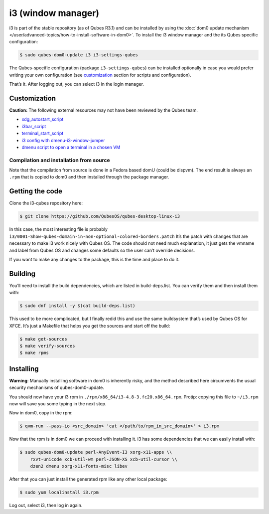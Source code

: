 ===================
i3 (window manager)
===================


i3 is part of the stable repository (as of Qubes R3.1) and can be
installed by using the :doc:`dom0 update mechanism </user/advanced-topics/how-to-install-software-in-dom0>`. To install the i3
window manager and the its Qubes specific configuration:

.. code:: bash

      $ sudo qubes-dom0-update i3 i3-settings-qubes


The Qubes-specific configuration (package ``i3-settings-qubes``) can be
installed optionally in case you would prefer writing your own
configuration (see `customization <#customization>`__ section for
scripts and configuration).

That’s it. After logging out, you can select i3 in the login manager.

Customization
-------------


**Caution:** The following external resources may not have been reviewed
by the Qubes team.

- `xdg_autostart_script <https://gist.github.com/SietsevanderMolen/7b4cc32ce7b4884513b0a639540e454f>`__

- `i3bar_script <https://gist.github.com/SietsevanderMolen/e7f594f209dfaa3596907e427b657e30>`__

- `terminal_start_script <https://gist.github.com/SietsevanderMolen/7c6f2b5773dbc0c08e1509e49abd1e96>`__

- `i3 config with dmenu-i3-window-jumper <https://github.com/anadahz/qubes-i3-config/blob/master/config>`__

- `dmenu script to open a terminal in a chosen VM <https://gist.github.com/dmoerner/65528941dd20b05c98ee79e92d7e0183>`__



Compilation and installation from source
^^^^^^^^^^^^^^^^^^^^^^^^^^^^^^^^^^^^^^^^


Note that the compilation from source is done in a Fedora based domU
(could be dispvm). The end result is always an ``.rpm`` that is copied
to dom0 and then installed through the package manager.

Getting the code
----------------


Clone the i3-qubes repository here:

.. code:: bash

      $ git clone https://github.com/QubesOS/qubes-desktop-linux-i3


In this case, the most interesting file is probably
``i3/0001-Show-qubes-domain-in-non-optional-colored-borders.patch`` It’s
the patch with changes that are necessary to make i3 work nicely with
Qubes OS. The code should not need much explanation, it just gets the
vmname and label from Qubes OS and changes some defaults so the user
can’t override decisions.

If you want to make any changes to the package, this is the time and
place to do it.

Building
--------


You’ll need to install the build dependencies, which are listed in
build-deps.list. You can verify them and then install them with:

.. code:: bash

      $ sudo dnf install -y $(cat build-deps.list)


This used to be more complicated, but I finally redid this and use the
same buildsystem that’s used by Qubes OS for XFCE. It’s just a Makefile
that helps you get the sources and start off the build:

.. code:: bash

      $ make get-sources
      $ make verify-sources
      $ make rpms


Installing
----------


**Warning**: Manually installing software in dom0 is inherently risky,
and the method described here circumvents the usual security mechanisms
of qubes-dom0-update.

You should now have your i3 rpm in
``./rpm/x86_64/i3-4.8-3.fc20.x86_64.rpm``. Protip: copying this file to
``~/i3.rpm`` now will save you some typing in the next step.

Now in dom0, copy in the rpm:

.. code:: bash

      $ qvm-run --pass-io <src_domain> 'cat </path/to/rpm_in_src_domain>' > i3.rpm


Now that the rpm is in dom0 we can proceed with installing it. i3 has
some dependencies that we can easily install with:

.. code:: bash

      $ sudo qubes-dom0-update perl-AnyEvent-I3 xorg-x11-apps \\
          rxvt-unicode xcb-util-wm perl-JSON-XS xcb-util-cursor \\
          dzen2 dmenu xorg-x11-fonts-misc libev


After that you can just install the generated rpm like any other local
package:

.. code:: bash

      $ sudo yum localinstall i3.rpm


Log out, select i3, then log in again.
